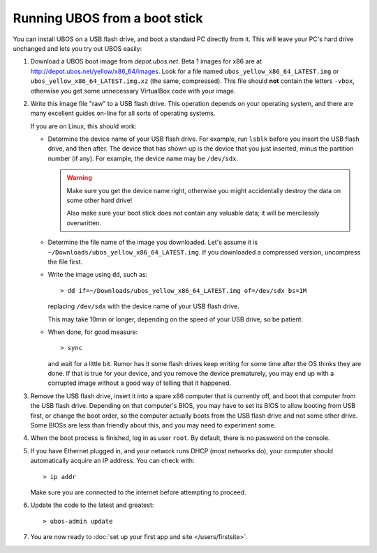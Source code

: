 Running UBOS from a boot stick
==============================

You can install UBOS on a USB flash drive, and boot a standard PC directly from it.
This will leave your PC's hard drive unchanged and lets you try out UBOS easily:

#. Download a UBOS boot image from `depot.ubos.net`.
   Beta 1 images for x86 are at
   `http://depot.ubos.net/yellow/x86_64/images <http://depot.ubos.net/yellow/x86_64/images>`_.
   Look for a file named ``ubos_yellow_x86_64_LATEST.img``
   or ``ubos_yellow_x86_64_LATEST.img.xz`` (the same, compressed). This file
   should **not** contain the letters ``-vbox``, otherwise you get some unnecessary
   VirtualBox code with your image.

#. Write this image file "raw" to a USB flash drive. This operation depends on your
   operating system, and there are many excellent guides on-line for all sorts of
   operating systems.

   If you are on Linux, this should work:

   * Determine the device name of your USB flash drive. For example, run ``lsblk`` before
     you insert the USB flash drive, and then after. The device that has shown up is
     the device that you just inserted, minus the partition number (if any). For
     example, the device name may be ``/dev/sdx``.

     .. warning:: Make sure you get the device name right, otherwise you might accidentally
        destroy the data on some other hard drive!

        Also make sure your boot stick does not contain any valuable data; it will be
        mercilessly overwritten.

   * Determine the file name of the image you downloaded. Let's assume it is
     ``~/Downloads/ubos_yellow_x86_64_LATEST.img``. If you downloaded a compressed
     version, uncompress the file first.

   * Write the image using ``dd``, such as::

         > dd if=~/Downloads/ubos_yellow_x86_64_LATEST.img of=/dev/sdx bs=1M

     replacing ``/dev/sdx`` with the device name of your USB flash drive.

     This may take 10min or longer, depending on the speed of your USB drive, so be
     patient.

   * When done, for good measure::

        > sync

     and wait for a little bit. Rumor has it some flash drives keep writing for some
     time after the OS thinks they are done. If that is true for your device, and you
     remove the device prematurely, you may end up with a corrupted image without a good
     way of telling that it happened.

#. Remove the USB flash drive, insert it into a spare x86 computer that is currently off,
   and boot that computer from the USB flash drive. Depending on that computer's BIOS,
   you may have to set its BIOS to allow booting from USB first, or change the boot order, so the
   computer actually boots from the USB flash drive and not some other drive. Some BIOSs
   are less than friendly about this, and you may need to experiment some.

#. When the boot process is finished, log in as user ``root``. By default, there is no
   password on the console.

#. If you have Ethernet plugged in, and your network runs DHCP (most networks do), your
   computer should automatically acquire an IP address. You can check with::

      > ip addr

   Make sure you are connected to the internet before attempting to proceed.

#. Update the code to the latest and greatest::

      > ubos-admin update

#. You are now ready to :doc:`set up your first app and site </users/firstsite>`.
